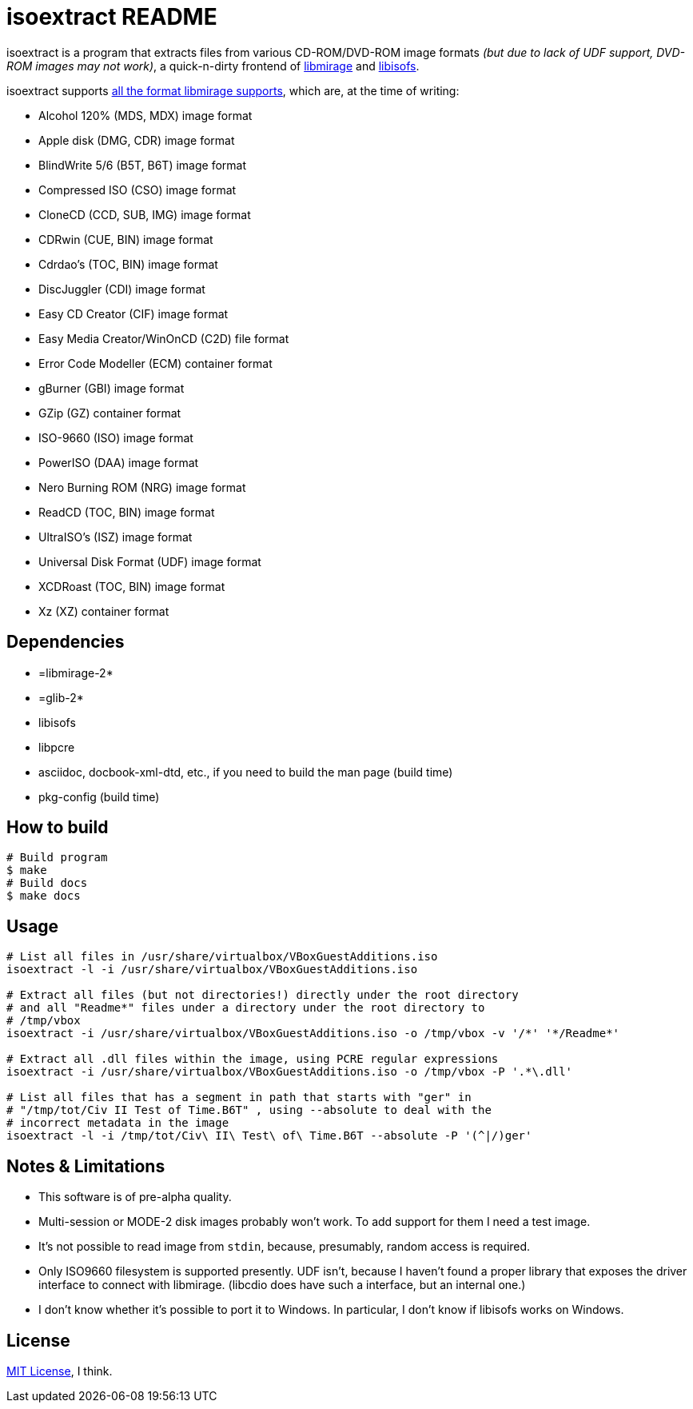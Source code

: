 isoextract README
=================

isoextract is a program that extracts files from various CD-ROM/DVD-ROM image formats '(but due to lack of UDF support, DVD-ROM images may not work)', a quick-n-dirty frontend of link:http://cdemu.org/about/libmirage/[libmirage] and link:http://libburnia-project.org/wiki/Libisofs[libisofs].

isoextract supports link:http://cdemu.org/about/libmirage/[all the format libmirage supports], which are, at the time of writing:

* Alcohol 120% (MDS, MDX) image format
* Apple disk (DMG, CDR) image format
* BlindWrite 5/6 (B5T, B6T) image format
* Compressed ISO (CSO) image format
* CloneCD (CCD, SUB, IMG) image format
* CDRwin (CUE, BIN) image format
* Cdrdao's (TOC, BIN) image format
* DiscJuggler (CDI) image format
* Easy CD Creator (CIF) image format
* Easy Media Creator/WinOnCD (C2D) file format
* Error Code Modeller (ECM) container format
* gBurner (GBI) image format
* GZip (GZ) container format
* ISO-9660 (ISO) image format
* PowerISO (DAA) image format
* Nero Burning ROM (NRG) image format
* ReadCD (TOC, BIN) image format
* UltraISO's (ISZ) image format
* Universal Disk Format (UDF) image format
* XCDRoast (TOC, BIN) image format
* Xz (XZ) container format

Dependencies
------------
* =libmirage-2*

* =glib-2*

* libisofs

* libpcre

* asciidoc, docbook-xml-dtd, etc., if you need to build the man page (build time)

* pkg-config (build time)

How to build
------------

[source,sh]
----
# Build program
$ make
# Build docs
$ make docs
----

Usage
-----

[source,sh]
----
# List all files in /usr/share/virtualbox/VBoxGuestAdditions.iso
isoextract -l -i /usr/share/virtualbox/VBoxGuestAdditions.iso

# Extract all files (but not directories!) directly under the root directory
# and all "Readme*" files under a directory under the root directory to
# /tmp/vbox
isoextract -i /usr/share/virtualbox/VBoxGuestAdditions.iso -o /tmp/vbox -v '/*' '*/Readme*'

# Extract all .dll files within the image, using PCRE regular expressions
isoextract -i /usr/share/virtualbox/VBoxGuestAdditions.iso -o /tmp/vbox -P '.*\.dll'

# List all files that has a segment in path that starts with "ger" in
# "/tmp/tot/Civ II Test of Time.B6T" , using --absolute to deal with the
# incorrect metadata in the image
isoextract -l -i /tmp/tot/Civ\ II\ Test\ of\ Time.B6T --absolute -P '(^|/)ger'
----

Notes & Limitations
-------------------
* This software is of pre-alpha quality.

* Multi-session or MODE-2 disk images probably won't work. To add support for them I need a test image.

* It's not possible to read image from `stdin`, because, presumably, random access is required.

* Only ISO9660 filesystem is supported presently. UDF isn't, because I haven't found a proper library that exposes the driver interface to connect with libmirage. (libcdio does have such a interface, but an internal one.)

* I don't know whether it's possible to port it to Windows. In particular, I don't know if libisofs works on Windows.

License
-------
link:http://en.wikipedia.org/wiki/MIT_license[MIT License], I think.

